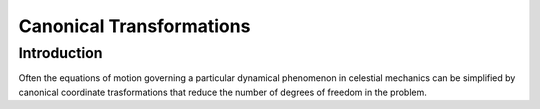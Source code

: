 .. _canonical_transformations:

Canonical Transformations
=========================

Introduction
------------

Often the equations of motion governing a particular
dynamical phenomenon in celestial mechanics can be 
simplified by canonical coordinate trasformations
that reduce the number of degrees of freedom in the
problem.
